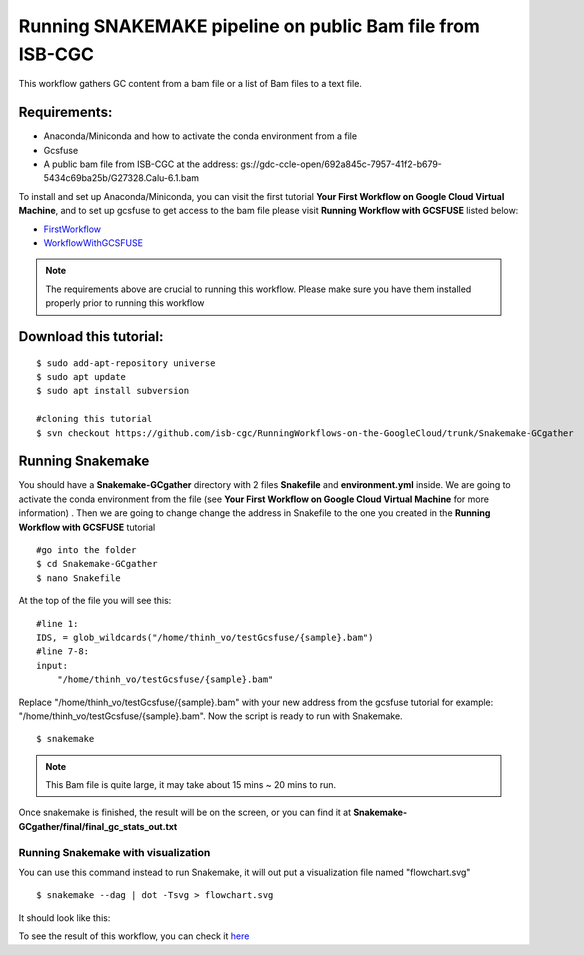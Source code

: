 ==========================================================
Running SNAKEMAKE pipeline on public Bam file from ISB-CGC
==========================================================


This workflow gathers GC content from a bam file or a list of Bam files to a text file.


Requirements:
=============

- Anaconda/Miniconda and how to activate the conda environment from a file
- Gcsfuse
- A public bam file from ISB-CGC at the address: gs://gdc-ccle-open/692a845c-7957-41f2-b679-5434c69ba25b/G27328.Calu-6.1.bam

To install and set up Anaconda/Miniconda, you can visit the first tutorial **Your First Workflow on Google Cloud Virtual Machine**, and to set up gcsfuse to get access to the bam file please visit **Running Workflow with GCSFUSE** listed below:

- `FirstWorkflow <https://isb-cancer-genomics-cloud.readthedocs.io/en/kyle-staging/sections/gcp-info/FirstWorkflow.html>`_
- `WorkflowWithGCSFUSE <https://isb-cancer-genomics-cloud.readthedocs.io/en/kyle-staging/sections/gcp-info/WorkflowWithGCSFUSE.html>`_


.. note:: The requirements above are crucial to running this workflow. Please make sure you have them installed properly prior to running this workflow



Download this tutorial:
=======================
::

 $ sudo add-apt-repository universe
 $ sudo apt update
 $ sudo apt install subversion

 #cloning this tutorial
 $ svn checkout https://github.com/isb-cgc/RunningWorkflows-on-the-GoogleCloud/trunk/Snakemake-GCgather

Running Snakemake
=================
You should have a **Snakemake-GCgather** directory with 2 files **Snakefile** and **environment.yml** inside. We are going to activate the conda environment from the file (see **Your First Workflow on Google Cloud Virtual Machine** for more information)
. Then we are going to change change the address in Snakefile to the one you created in the **Running Workflow with GCSFUSE** tutorial

::

  #go into the folder
  $ cd Snakemake-GCgather
  $ nano Snakefile

At the top of the file you will see this:

::

  #line 1:
  IDS, = glob_wildcards("/home/thinh_vo/testGcsfuse/{sample}.bam")
  #line 7-8:
  input:
      "/home/thinh_vo/testGcsfuse/{sample}.bam"

Replace "/home/thinh_vo/testGcsfuse/{sample}.bam" with your new address from the gcsfuse tutorial for example: "/home/thinh_vo/testGcsfuse/{sample}.bam". Now the script is ready to run with Snakemake.

::

  $ snakemake

.. note:: This Bam file is quite large, it may take about 15 mins ~ 20 mins to run.

Once snakemake is finished, the result will be on the screen, or you can find it at **Snakemake-GCgather/final/final_gc_stats_out.txt**

Running Snakemake with visualization
------------------------------------
You can use this command instead to run Snakemake, it will out put a visualization file named "flowchart.svg"


::

  $ snakemake --dag | dot -Tsvg > flowchart.svg


It should look like this:

.. image:: images/RunningSnakemakeWithBam.png
   :align: left


To see the result of this workflow, you can check it `here <https://github.com/isb-cgc/RunningWorkflows-on-the-GoogleCloud/tree/master/Results/GC-gather>`_
